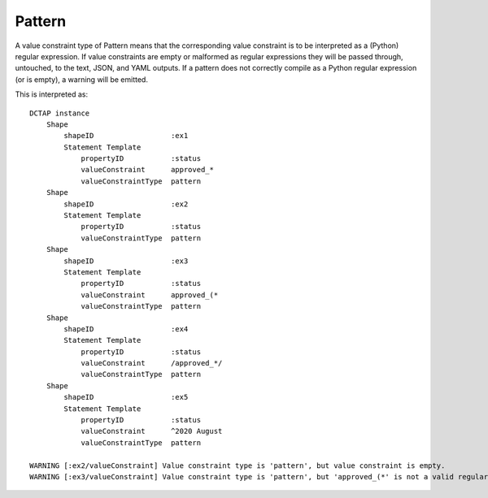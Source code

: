 .. _elem_valueConstraintType_pattern:

Pattern
^^^^^^^

A value constraint type of Pattern means that the corresponding value constraint is to be interpreted as a (Python) regular expression. If value constraints are empty or malformed as regular expressions they will be passed through, untouched, to the text, JSON, and YAML outputs. If a pattern does not correctly compile as a Python regular expression (or is empty), a warning will be emitted.

.. csv-table:: 
   :file: pattern.csv
   :header-rows: 1

This is interpreted as::

    DCTAP instance
        Shape
            shapeID                  :ex1
            Statement Template
                propertyID           :status
                valueConstraint      approved_*
                valueConstraintType  pattern
        Shape
            shapeID                  :ex2
            Statement Template
                propertyID           :status
                valueConstraintType  pattern
        Shape
            shapeID                  :ex3
            Statement Template
                propertyID           :status
                valueConstraint      approved_(*
                valueConstraintType  pattern
        Shape
            shapeID                  :ex4
            Statement Template
                propertyID           :status
                valueConstraint      /approved_*/
                valueConstraintType  pattern
        Shape
            shapeID                  :ex5
            Statement Template
                propertyID           :status
                valueConstraint      ^2020 August
                valueConstraintType  pattern

    WARNING [:ex2/valueConstraint] Value constraint type is 'pattern', but value constraint is empty.
    WARNING [:ex3/valueConstraint] Value constraint type is 'pattern', but 'approved_(*' is not a valid regular expression.
